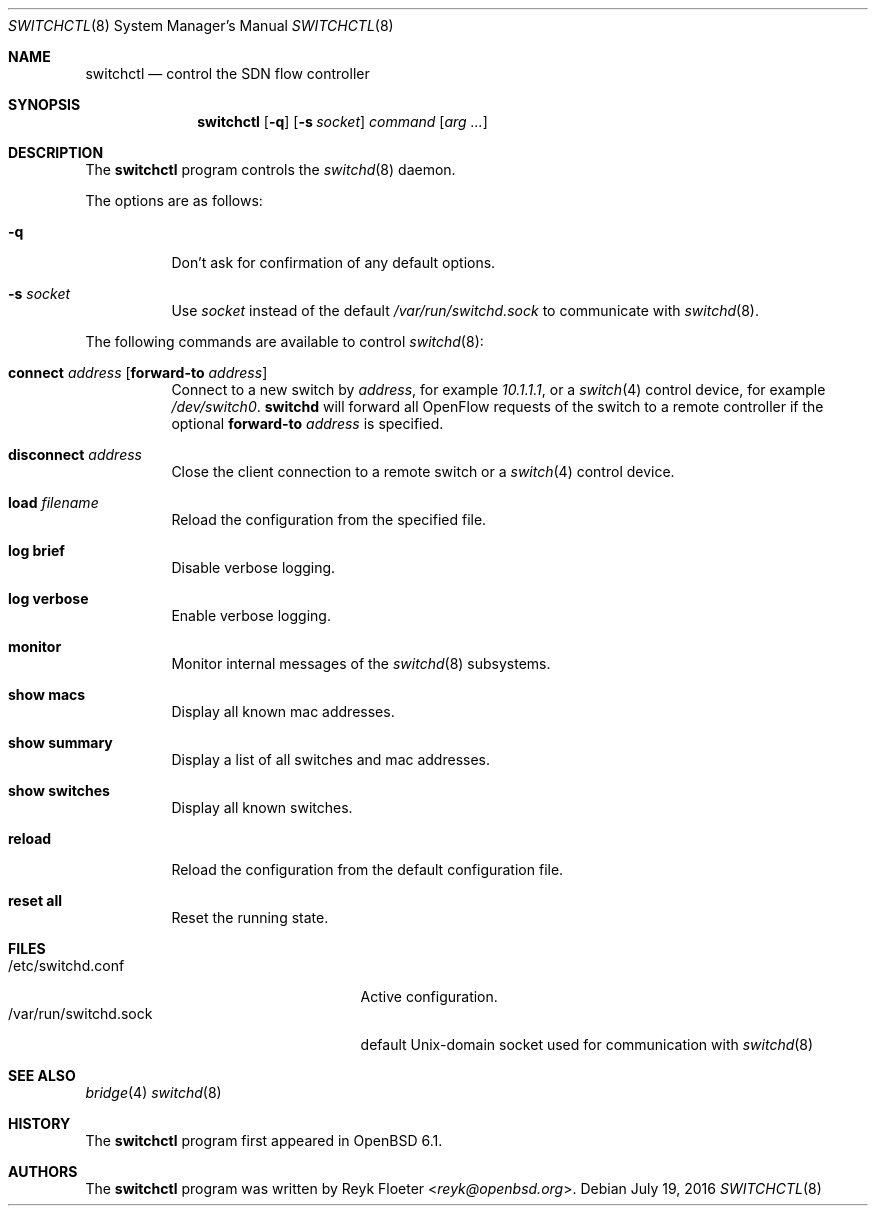 .\" $OpenBSD: switchctl.8,v 1.1 2016/07/19 16:54:26 reyk Exp $
.\"
.\" Copyright (c) 2007-2015 Reyk Floeter <reyk@openbsd.org>
.\"
.\" Permission to use, copy, modify, and distribute this software for any
.\" purpose with or without fee is hereby granted, provided that the above
.\" copyright notice and this permission notice appear in all copies.
.\"
.\" THE SOFTWARE IS PROVIDED "AS IS" AND THE AUTHOR DISCLAIMS ALL WARRANTIES
.\" WITH REGARD TO THIS SOFTWARE INCLUDING ALL IMPLIED WARRANTIES OF
.\" MERCHANTABILITY AND FITNESS. IN NO EVENT SHALL THE AUTHOR BE LIABLE FOR
.\" ANY SPECIAL, DIRECT, INDIRECT, OR CONSEQUENTIAL DAMAGES OR ANY DAMAGES
.\" WHATSOEVER RESULTING FROM LOSS OF USE, DATA OR PROFITS, WHETHER IN AN
.\" ACTION OF CONTRACT, NEGLIGENCE OR OTHER TORTIOUS ACTION, ARISING OUT OF
.\" OR IN CONNECTION WITH THE USE OR PERFORMANCE OF THIS SOFTWARE.
.\"
.Dd $Mdocdate: July 19 2016 $
.Dt SWITCHCTL 8
.Os
.Sh NAME
.Nm switchctl
.Nd control the SDN flow controller
.Sh SYNOPSIS
.Nm
.Op Fl q
.Op Fl s Ar socket
.Ar command
.Op Ar arg ...
.Sh DESCRIPTION
The
.Nm
program controls the
.Xr switchd 8
daemon.
.Pp
The options are as follows:
.Bl -tag -width Ds
.It Fl q
Don't ask for confirmation of any default options.
.It Fl s Ar socket
Use
.Ar socket
instead of the default
.Pa /var/run/switchd.sock
to communicate with
.Xr switchd 8 .
.El
.Pp
The following commands are available to control
.Xr switchd 8 :
.Bl -tag -width Ds
.It Cm connect Ar address Op Cm forward-to Ar address
Connect to a new switch by
.Ar address ,
for example
.Ar 10.1.1.1 ,
or a
.Xr switch 4
control device, for example
.Pa /dev/switch0 .
.Nm switchd
will forward all OpenFlow requests of the switch to a remote controller
if the optional
.Cm forward-to
.Ar address
is specified.
.It Cm disconnect Ar address
Close the client connection to a remote switch or a
.Xr switch 4
control device.
.It Cm load Ar filename
Reload the configuration from the specified file.
.It Cm log brief
Disable verbose logging.
.It Cm log verbose
Enable verbose logging.
.It Cm monitor
Monitor internal messages of the
.Xr switchd 8
subsystems.
.It Cm show macs
Display all known mac addresses.
.It Cm show summary
Display a list of all switches and mac addresses.
.It Cm show switches
Display all known switches.
.It Cm reload
Reload the configuration from the default configuration file.
.It Cm reset all
Reset the running state.
.El
.Sh FILES
.Bl -tag -width "/var/run/switchd.sockXX" -compact
.It /etc/switchd.conf
Active configuration.
.It /var/run/switchd.sock
default
.Ux Ns -domain
socket used for communication with
.Xr switchd 8
.El
.Sh SEE ALSO
.Xr bridge 4
.Xr switchd 8
.Sh HISTORY
The
.Nm
program first appeared in
.Ox 6.1 .
.Sh AUTHORS
The
.Nm
program was written by
.An Reyk Floeter Aq Mt reyk@openbsd.org .
